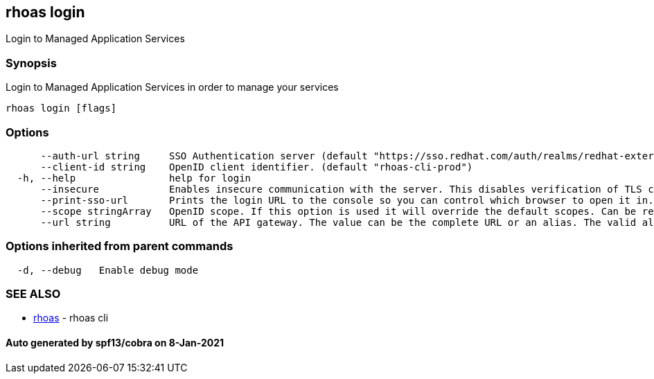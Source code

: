 == rhoas login

Login to Managed Application Services

=== Synopsis

Login to Managed Application Services in order to manage your services

....
rhoas login [flags]
....

=== Options

....
      --auth-url string     SSO Authentication server (default "https://sso.redhat.com/auth/realms/redhat-external")
      --client-id string    OpenID client identifier. (default "rhoas-cli-prod")
  -h, --help                help for login
      --insecure            Enables insecure communication with the server. This disables verification of TLS certificates and host names.
      --print-sso-url       Prints the login URL to the console so you can control which browser to open it in. Useful if you need to log in with a user that is different to the one logged in on your default web browser.
      --scope stringArray   OpenID scope. If this option is used it will override the default scopes. Can be repeated multiple times to specify multiple scopes. (default [openid])
      --url string          URL of the API gateway. The value can be the complete URL or an alias. The valid aliases are 'production', 'staging', 'integration', 'development' and their shorthands. (default "https://api.stage.openshift.com")
....

=== Options inherited from parent commands

....
  -d, --debug   Enable debug mode
....

=== SEE ALSO

* link:rhoas.adoc[rhoas] - rhoas cli

==== Auto generated by spf13/cobra on 8-Jan-2021
